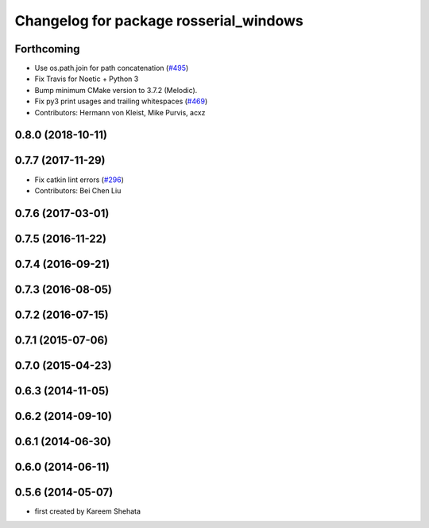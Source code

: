 ^^^^^^^^^^^^^^^^^^^^^^^^^^^^^^^^^^^^^^^
Changelog for package rosserial_windows
^^^^^^^^^^^^^^^^^^^^^^^^^^^^^^^^^^^^^^^

Forthcoming
-----------
* Use os.path.join for path concatenation (`#495 <https://github.com/ros-drivers/rosserial/issues/495>`_)
* Fix Travis for Noetic + Python 3
* Bump minimum CMake version to 3.7.2 (Melodic).
* Fix py3 print usages and trailing whitespaces (`#469 <https://github.com/ros-drivers/rosserial/issues/469>`_)
* Contributors: Hermann von Kleist, Mike Purvis, acxz

0.8.0 (2018-10-11)
------------------

0.7.7 (2017-11-29)
------------------
* Fix catkin lint errors (`#296 <https://github.com/ros-drivers/rosserial/issues/296>`_)
* Contributors: Bei Chen Liu

0.7.6 (2017-03-01)
------------------

0.7.5 (2016-11-22)
------------------

0.7.4 (2016-09-21)
------------------

0.7.3 (2016-08-05)
------------------

0.7.2 (2016-07-15)
------------------

0.7.1 (2015-07-06)
------------------

0.7.0 (2015-04-23)
------------------

0.6.3 (2014-11-05)
------------------

0.6.2 (2014-09-10)
------------------

0.6.1 (2014-06-30)
------------------

0.6.0 (2014-06-11)
------------------

0.5.6 (2014-05-07)
------------------
* first created by Kareem Shehata
